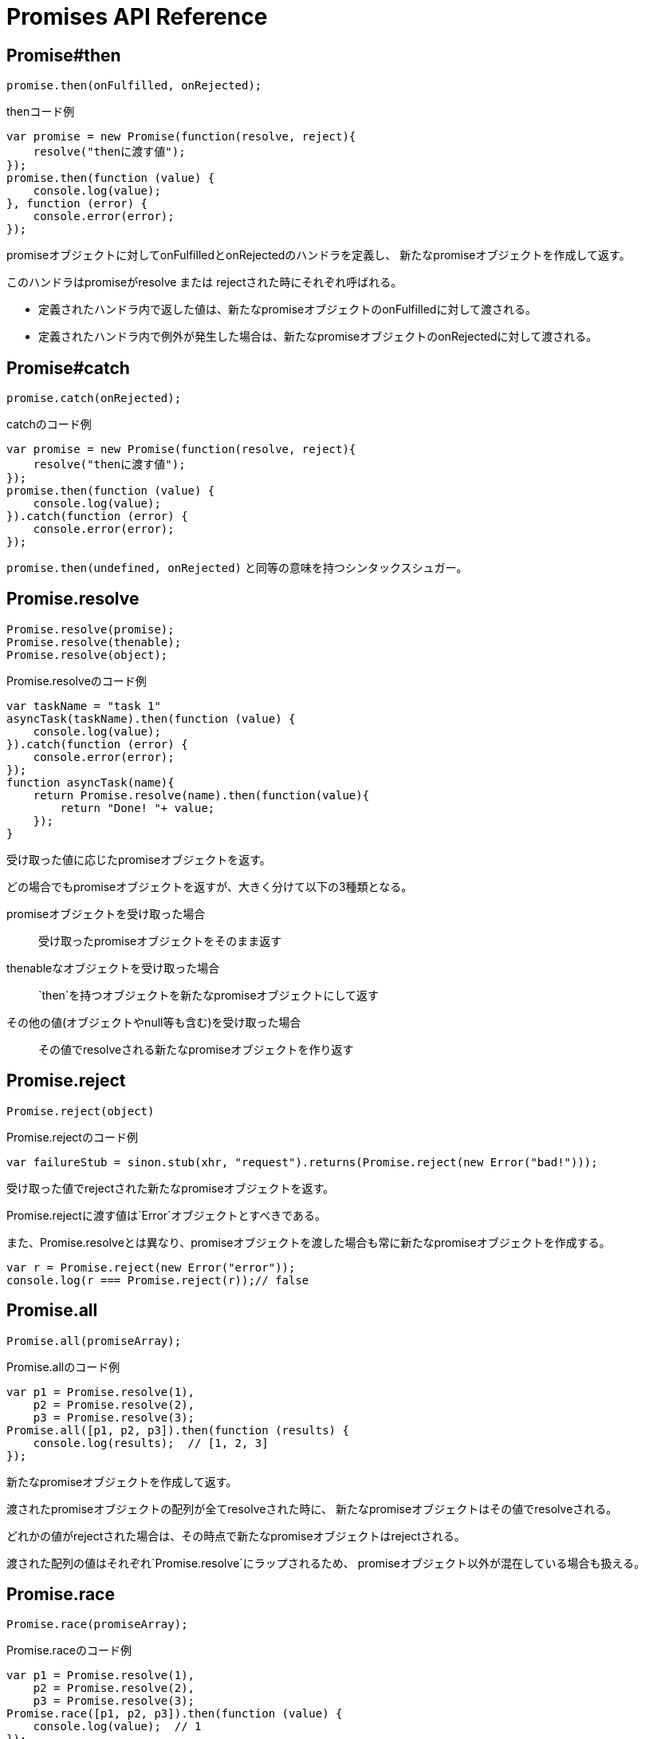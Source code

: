 [[promise-api-reference]]
= Promises API Reference

[[promise.then]]
== Promise#then
[source,javascript]
----
promise.then(onFulfilled, onRejected);
----

[role="executable"]
[source,javascript]
.thenコード例
----
var promise = new Promise(function(resolve, reject){
    resolve("thenに渡す値");
});
promise.then(function (value) {
    console.log(value);
}, function (error) {
    console.error(error);
});
----

promiseオブジェクトに対してonFulfilledとonRejectedのハンドラを定義し、
新たなpromiseオブジェクトを作成して返す。

このハンドラはpromiseがresolve または rejectされた時にそれぞれ呼ばれる。

* 定義されたハンドラ内で返した値は、新たなpromiseオブジェクトのonFulfilledに対して渡される。
* 定義されたハンドラ内で例外が発生した場合は、新たなpromiseオブジェクトのonRejectedに対して渡される。

[[promise.catch]]
== Promise#catch
[source,javascript]
promise.catch(onRejected);

[role="executable"]
[source,javascript]
.catchのコード例
----
var promise = new Promise(function(resolve, reject){
    resolve("thenに渡す値");
});
promise.then(function (value) {
    console.log(value);
}).catch(function (error) {
    console.error(error);
});
----

`promise.then(undefined, onRejected)` と同等の意味を持つシンタックスシュガー。

[[Promise.resolve]]
== Promise.resolve
[source,javascript]
----
Promise.resolve(promise);
Promise.resolve(thenable);
Promise.resolve(object);
----

[role="executable"]
[source,javascript]
.Promise.resolveのコード例
----
var taskName = "task 1"
asyncTask(taskName).then(function (value) {
    console.log(value);
}).catch(function (error) {
    console.error(error);
});
function asyncTask(name){
    return Promise.resolve(name).then(function(value){
        return "Done! "+ value;
    });
}
----


受け取った値に応じたpromiseオブジェクトを返す。

どの場合でもpromiseオブジェクトを返すが、大きく分けて以下の3種類となる。

promiseオブジェクトを受け取った場合::
受け取ったpromiseオブジェクトをそのまま返す
thenableなオブジェクトを受け取った場合::
`then`を持つオブジェクトを新たなpromiseオブジェクトにして返す
その他の値(オブジェクトやnull等も含む)を受け取った場合::
その値でresolveされる新たなpromiseオブジェクトを作り返す

[[Promise.reject]]
== Promise.reject
[source,javascript]
Promise.reject(object)

[source,javascript]
.Promise.rejectのコード例
----
var failureStub = sinon.stub(xhr, "request").returns(Promise.reject(new Error("bad!")));
----

受け取った値でrejectされた新たなpromiseオブジェクトを返す。

Promise.rejectに渡す値は`Error`オブジェクトとすべきである。

また、Promise.resolveとは異なり、promiseオブジェクトを渡した場合も常に新たなpromiseオブジェクトを作成する。

[role="executable"]
[source,javascript]
----
var r = Promise.reject(new Error("error"));
console.log(r === Promise.reject(r));// false
----


[[Promise.all]]
== Promise.all
[source,javascript]
Promise.all(promiseArray);

[role="executable"]
[source,javascript]
.Promise.allのコード例
----
var p1 = Promise.resolve(1),
    p2 = Promise.resolve(2),
    p3 = Promise.resolve(3);
Promise.all([p1, p2, p3]).then(function (results) {
    console.log(results);  // [1, 2, 3]
});
----


新たなpromiseオブジェクトを作成して返す。

渡されたpromiseオブジェクトの配列が全てresolveされた時に、
新たなpromiseオブジェクトはその値でresolveされる。

どれかの値がrejectされた場合は、その時点で新たなpromiseオブジェクトはrejectされる。

渡された配列の値はそれぞれ`Promise.resolve`にラップされるため、
promiseオブジェクト以外が混在している場合も扱える。

[[Promise.race]]
== Promise.race
[source,javascript]
Promise.race(promiseArray);

[role="executable"]
[source,javascript]
.Promise.raceのコード例
----
var p1 = Promise.resolve(1),
    p2 = Promise.resolve(2),
    p3 = Promise.resolve(3);
Promise.race([p1, p2, p3]).then(function (value) {
    console.log(value);  // 1
});
----

新たなpromiseオブジェクトを作成して返す。

渡されたpromiseオブジェクトの配列のうち、
一番最初にresolve または rejectされたpromiseにより、
新たなpromiseオブジェクトはその値でresolve または rejectされる。






